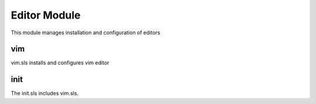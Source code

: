 =============
Editor Module
=============

This module manages installation and configuration of editors

vim
---

vim.sls installs and configures vim editor

init
----

The init.sls includes vim.sls.

